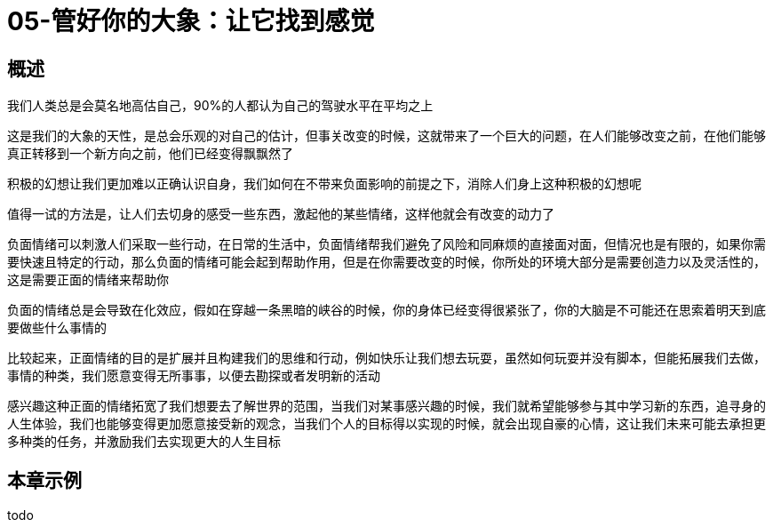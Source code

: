 = 05-管好你的大象：让它找到感觉
:nofooter:

== 概述

我们人类总是会莫名地高估自己，90%的人都认为自己的驾驶水平在平均之上

这是我们的大象的天性，是总会乐观的对自己的估计，但事关改变的时候，这就带来了一个巨大的问题，在人们能够改变之前，在他们能够真正转移到一个新方向之前，他们已经变得飘飘然了

积极的幻想让我们更加难以正确认识自身，我们如何在不带来负面影响的前提之下，消除人们身上这种积极的幻想呢

值得一试的方法是，让人们去切身的感受一些东西，激起他的某些情绪，这样他就会有改变的动力了

负面情绪可以刺激人们采取一些行动，在日常的生活中，负面情绪帮我们避免了风险和同麻烦的直接面对面，但情况也是有限的，如果你需要快速且特定的行动，那么负面的情绪可能会起到帮助作用，但是在你需要改变的时候，你所处的环境大部分是需要创造力以及灵活性的，这是需要正面的情绪来帮助你

负面的情绪总是会导致在化效应，假如在穿越一条黑暗的峡谷的时候，你的身体已经变得很紧张了，你的大脑是不可能还在思索着明天到底要做些什么事情的

比较起来，正面情绪的目的是扩展并且构建我们的思维和行动，例如快乐让我们想去玩耍，虽然如何玩耍并没有脚本，但能拓展我们去做，事情的种类，我们愿意变得无所事事，以便去勘探或者发明新的活动

感兴趣这种正面的情绪拓宽了我们想要去了解世界的范围，当我们对某事感兴趣的时候，我们就希望能够参与其中学习新的东西，追寻身的人生体验，我们也能够变得更加愿意接受新的观念，当我们个人的目标得以实现的时候，就会出现自豪的心情，这让我们未来可能去承担更多种类的任务，并激励我们去实现更大的人生目标

== 本章示例

todo